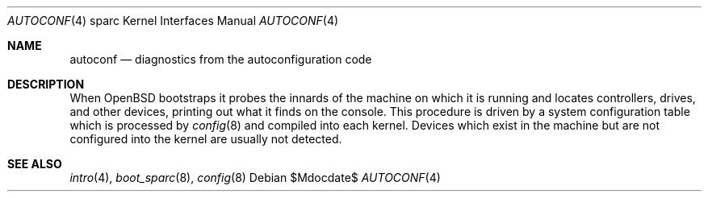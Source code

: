 .\"	$OpenBSD: autoconf.4,v 1.3 2007/05/31 19:19:56 jmc Exp $
.\"
.\" Copyright (c) 1994 Christopher G. Demetriou
.\" All rights reserved.
.\"
.\" Redistribution and use in source and binary forms, with or without
.\" modification, are permitted provided that the following conditions
.\" are met:
.\" 1. Redistributions of source code must retain the above copyright
.\"    notice, this list of conditions and the following disclaimer.
.\" 2. Redistributions in binary form must reproduce the above copyright
.\"    notice, this list of conditions and the following disclaimer in the
.\"    documentation and/or other materials provided with the distribution.
.\" 3. All advertising materials mentioning features or use of this software
.\"    must display the following acknowledgement:
.\"      This product includes software developed by Christopher G. Demetriou.
.\" 3. The name of the author may not be used to endorse or promote products
.\"    derived from this software without specific prior written permission
.\"
.\" THIS SOFTWARE IS PROVIDED BY THE AUTHOR ``AS IS'' AND ANY EXPRESS OR
.\" IMPLIED WARRANTIES, INCLUDING, BUT NOT LIMITED TO, THE IMPLIED WARRANTIES
.\" OF MERCHANTABILITY AND FITNESS FOR A PARTICULAR PURPOSE ARE DISCLAIMED.
.\" IN NO EVENT SHALL THE AUTHOR BE LIABLE FOR ANY DIRECT, INDIRECT,
.\" INCIDENTAL, SPECIAL, EXEMPLARY, OR CONSEQUENTIAL DAMAGES (INCLUDING, BUT
.\" NOT LIMITED TO, PROCUREMENT OF SUBSTITUTE GOODS OR SERVICES; LOSS OF USE,
.\" DATA, OR PROFITS; OR BUSINESS INTERRUPTION) HOWEVER CAUSED AND ON ANY
.\" THEORY OF LIABILITY, WHETHER IN CONTRACT, STRICT LIABILITY, OR TORT
.\" (INCLUDING NEGLIGENCE OR OTHERWISE) ARISING IN ANY WAY OUT OF THE USE OF
.\" THIS SOFTWARE, EVEN IF ADVISED OF THE POSSIBILITY OF SUCH DAMAGE.
.\"
.Dd $Mdocdate$
.Dt AUTOCONF 4 sparc
.Os
.Sh NAME
.Nm autoconf
.Nd diagnostics from the autoconfiguration code
.Sh DESCRIPTION
When
.Ox
bootstraps it probes the innards of the machine
on which it is running
and locates controllers, drives, and other devices, printing out
what it finds on the console.
This procedure is driven by a system configuration table which is processed by
.Xr config 8
and compiled into each kernel.
Devices which exist in the machine but are not configured into the
kernel are usually not detected.
.Sh SEE ALSO
.Xr intro 4 ,
.Xr boot_sparc 8 ,
.Xr config 8
